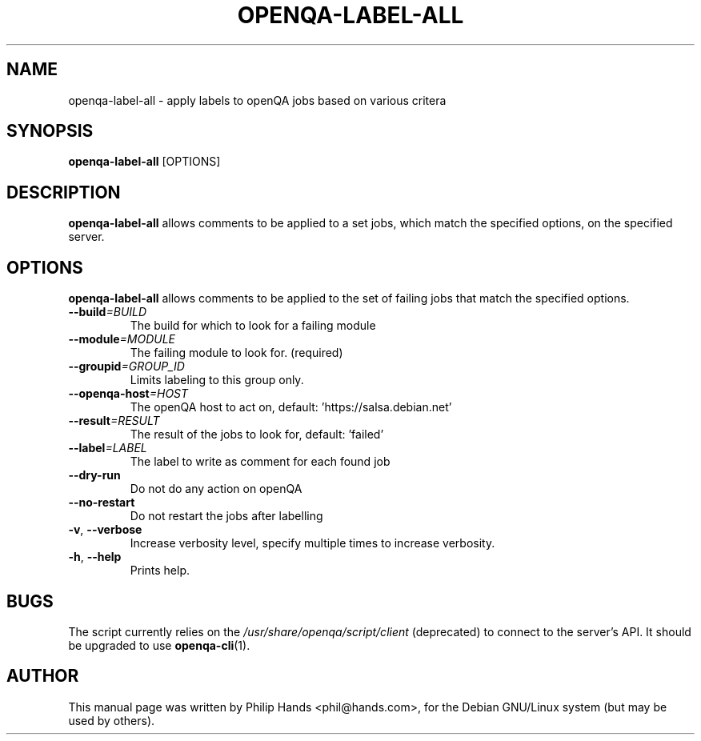 .\"                                      Hey, EMACS: -*- nroff -*-
.\" First parameter, NAME, should be all caps
.\" Second parameter, SECTION, should be 1-8, maybe w/ subsection
.\" other parameters are allowed: see man(7), man(1)
.TH OPENQA\-LABEL\-ALL 1 "15 September 2021"
.\" Please adjust this date whenever revising the manpage.
.\"
.\" Some roff macros, for reference:
.\" .nh        disable hyphenation
.\" .hy        enable hyphenation
.\" .ad l      left justify
.\" .ad b      justify to both left and right margins
.\" .nf        disable filling
.\" .fi        enable filling
.\" .br        insert line break
.\" .sp <n>    insert n+1 empty lines
.\" for manpage-specific macros, see man(7)
.SH NAME
openqa-label-all \- apply labels to openQA jobs based on various critera
.SH SYNOPSIS
.B openqa-label-all
.RI [OPTIONS]
.SH DESCRIPTION
.B openqa-label-all
allows comments to be applied to a set jobs,
which match the specified options,
on the specified server.
.SH OPTIONS
.B openqa-label-all
allows comments to be applied to the set of failing jobs
that match the specified options.
.TP
.BI \-\-build =BUILD
The build for which to look for a failing module
.TP
.BI \-\-module =MODULE
The failing module to look for. (required)
.TP
.BI \-\-groupid =GROUP_ID
Limits labeling to this group only.
.TP
.BI \-\-openqa-host =HOST
The openQA host to act on, default: 'https://salsa.debian.net'
.TP
.BI \-\-result =RESULT
The result of the jobs to look for, default: 'failed'
.TP
.BI \-\-label =LABEL
The label to write as comment for each found job
.TP
.B \-\-dry-run
Do not do any action on openQA
.TP
.B \-\-no-restart
Do not restart the jobs after labelling
.TP
.BR \-v ", " \-\-verbose
Increase verbosity level, specify multiple times to increase verbosity.
.TP
.BR \-h ", " \-\-help
Prints help.
.SH BUGS
The script currently relies on the
.I /usr/share/openqa/script/client
(deprecated)
to connect to the server's API.
It should be upgraded to use
.BR openqa\-cli (1).

.SH AUTHOR
This manual page was written by Philip Hands <phil@hands.com>, for the Debian
GNU/Linux system (but may be used by others).
